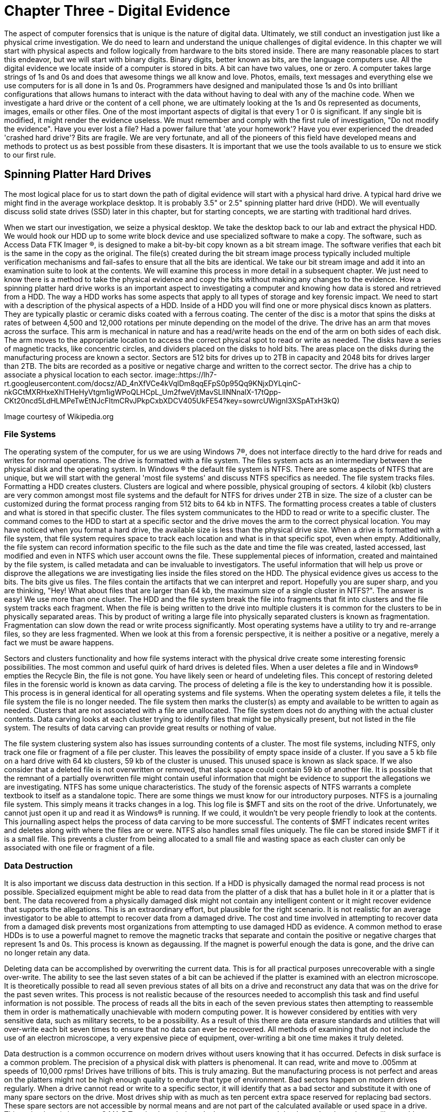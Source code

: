 = Chapter Three - Digital Evidence 

The aspect of computer forensics that is unique is the nature of digital data. Ultimately, we still conduct an investigation just like a physical crime investigation. We do need to learn and understand the unique challenges of digital evidence. In this chapter we will start with physical aspects and follow logically from hardware to the bits stored inside. There are many reasonable places to start this endeavor, but we will start with binary digits. Binary digits, better known as bits, are the language computers use. All the digital evidence we locate inside of a computer is stored in bits. A bit can have two values, one or zero. A computer takes large strings of 1s and 0s and does that awesome things we all know and love. Photos, emails, text messages and everything else we use computers for is all done in 1s and 0s. Programmers have designed and manipulated those 1s and 0s into brilliant configurations that allows humans to interact with the data without having to deal with any of the machine code. 
When we investigate a hard drive or the content of a cell phone, we are ultimately looking at the 1s and 0s represented as documents, images, emails or other files. One of the most important aspects of digital is that every 1 or 0 is significant. If any single bit is modified, it might render the evidence useless. We must remember and comply with the first rule of investigation, "Do not modify the evidence". 
Have you ever lost a file? Had a power failure that 'ate your homework'? Have you ever experienced the dreaded 'crashed hard drive'? Bits are fragile. We are very fortunate, and all of the pioneers of this field have developed means and methods to protect us as best possible from these disasters. It is important that we use the tools available to us to ensure we stick to our first rule. 

== Spinning Platter Hard Drives 

The most logical place for us to start down the path of digital evidence will start with a physical hard drive. A typical hard drive we might find in the average workplace desktop. It is probably 3.5" or 2.5" spinning platter hard drive (HDD). We will eventually discuss solid state drives (SSD) later in this chapter, but for starting concepts, we are starting with traditional hard drives. 

When we start our investigation, we seize a physical desktop. We take the desktop back to our lab and extract the physical HDD. We would hook our HDD up to some write block device and use specialized software to make a copy. The software, such as Access Data FTK Imager (R), is designed to make a bit-by-bit copy known as a bit stream image. The software verifies that each bit is the same in the copy as the original. The file(s) created during the bit stream image process typically included multiple verification mechanisms and fail-safes to ensure that all the bits are identical. 
We take our bit stream image and add it into an examination suite to look at the contents. We will examine this process in more detail in a subsequent chapter. We just need to know there is a method to take the physical evidence and copy the bits without making any changes to the evidence. 
How a spinning platter hard drive works is an important aspect to investigating a computer and knowing how data is stored and retrieved from a HDD. The way a HDD works has some aspects that apply to all types of storage and key forensic impact. We need to start with a description of the physical aspects of a HDD. 
Inside of a HDD you will find one or more physical discs known as platters. They are typically plastic or ceramic disks coated with a ferrous coating. The center of the disc is a motor that spins the disks at rates of between 4,500 and 12,000 rotations per minute depending on the model of the drive. The drive has an arm that moves across the surface. This arm is mechanical in nature and has a read/write heads on the end of the arm on both sides of each disk. The arm moves to the appropriate location to access the correct physical spot to read or write as needed. 
The disks have a series of magnetic tracks, like concentric circles, and dividers placed on the disks to hold bits. The areas place on the disks during the manufacturing process are known a sector. Sectors are 512 bits for drives up to 2TB in capacity and 2048 bits for drives larger than 2TB. The bits are recorded as a positive or negative charge and written to the correct sector. The drive has a chip to associate a physical location to each sector. 
image::https://lh7-rt.googleusercontent.com/docsz/AD_4nXfVCe4kVqlDm8qqEFpS0p95Qq9KNjxDYLqinC-nkGCtMXRHxeXhlTHeHyVtgm1igWPoQLHCpL_Um2fweVjtMavSLlINNnalX-17tQpp-CKt20ncd5LdHLMPeTwEtNJcFItmCRvJPkpCxbXDCV405UkFE54?key=sowrcUWignI3XSpATxH3kQ)

Image courtesy of Wikipedia.org 

=== File Systems 
The operating system of the computer, for us we are using Windows 7(R), does not interface directly to the hard drive for reads and writes for normal operations. The drive is formatted with a file system. The files system acts as an intermediary between the physical disk and the operating system. In Windows (R) the default file system is NTFS. There are some aspects of NTFS that are unique, but we will start with the general 'most file systems' and discuss NTFS specifics as needed. 
The file system tracks files. Formatting a HDD creates clusters. Clusters are logical and where possible, physical grouping of sectors. 4 kilobit (kb) clusters are very common amongst most file systems and the default for NTFS for drives under 2TB in size. The size of a cluster can be customized during the format process ranging from 512 bits to 64 kb in NTFS. The formatting process creates a table of clusters and what is stored in that specific cluster. The files system communicates to the HDD to read or write to a specific cluster. The command comes to the HDD to start at a specific sector and the drive moves the arm to the correct physical location. 
You may have noticed when you format a hard drive, the available size is less than the physical drive size. When a drive is formatted with a file system, that file system requires space to track each location and what is in that specific spot, even when empty. Additionally, the file system can record information specific to the file such as the date and time the file was created, lasted accessed, last modified and even in NTFS which user account owns the file. These supplemental pieces of information, created and maintained by the file system, is called metadata and can be invaluable to investigators. 
The useful information that will help us prove or disprove the allegations we are investigating lies inside the files stored on the HDD. The physical evidence gives us access to the bits. The bits give us files. The files contain the artifacts that we can interpret and report. Hopefully you are super sharp, and you are thinking, "Hey! What about files that are larger than 64 kb, the maximum size of a single cluster in NTFS?". The answer is easy! We use more than one cluster. The HDD and the file system break the file into fragments that fit into clusters and the file system tracks each fragment. When the file is being written to the drive into multiple clusters it is common for the clusters to be in physically separated areas. This by product of writing a large file into physically separated clusters is known as fragmentation. Fragmentation can slow down the read or write process significantly. Most operating systems have a utility to try and re-arrange files, so they are less fragmented. When we look at this from a forensic perspective, it is neither a positive or a negative, merely a fact we must be aware happens. 

Sectors and clusters functionality and how file systems interact with the physical drive create some interesting forensic possibilities. The most common and useful quirk of hard drives is deleted files. When a user deletes a file and in Windows(R) empties the Recycle Bin, the file is not gone. You have likely seen or heard of undeleting files. This concept of restoring deleted files in the forensic world is known as data carving. The process of deleting a file is the key to understanding how it is possible. This process is in general identical for all operating systems and file systems. When the operating system deletes a file, it tells the file system the file is no longer needed. The file system then marks the cluster(s) as empty and available to be written to again as needed. Clusters that are not associated with a file are unallocated. The file system does not do anything with the actual cluster contents. Data carving looks at each cluster trying to identify files that might be physically present, but not listed in the file system. The results of data carving can provide great results or nothing of value. 

The file system clustering system also has issues surrounding contents of a cluster. The most file systems, including NTFS, only track one file or fragment of a file per cluster. This leaves the possibility of empty space inside of a cluster. If you save a 5 kb file on a hard drive with 64 kb clusters, 59 kb of the cluster is unused. This unused space is known as slack space. If we also consider that a deleted file is not overwritten or removed, that slack space could contain 59 kb of another file. It is possible that the remnant of a partially overwritten file might contain useful information that might be evidence to support the allegations we are investigating. 
NTFS has some unique characteristics. The study of the forensic aspects of NTFS warrants a complete textbook to itself as a standalone topic. There are some things we must know for our introductory purposes. NTFS is a journaling file system. This simply means it tracks changes in a log. This log file is $MFT and sits on the root of the drive. Unfortunately, we cannot just open it up and read it as Windows(R) is running. If we could, it wouldn't be very people friendly to look at the contents. This journalling aspect helps the process of data carving to be more successful. The contents of $MFT indicates recent writes and deletes along with where the files are or were. NTFS also handles small files uniquely. The file can be stored inside $MFT if it is a small file. This prevents a cluster from being allocated to a small file and wasting space as each cluster can only be associated with one file or fragment of a file. 

=== Data Destruction 
It is also important we discuss data destruction in this section. If a HDD is physically damaged the normal read process is not possible. Specialized equipment might be able to read data from the platter of a disk that has a bullet hole in it or a platter that is bent. The data recovered from a physically damaged disk might not contain any intelligent content or it might recover evidence that supports the allegations. This is an extraordinary effort, but plausible for the right scenario. It is not realistic for an average investigator to be able to attempt to recover data from a damaged drive. The cost and time involved in attempting to recover data from a damaged disk prevents most organizations from attempting to use damaged HDD as evidence. 
A common method to erase HDDs is to use a powerful magnet to remove the magnetic tracks that separate and contain the positive or negative charges that represent 1s and 0s. This process is known as degaussing. If the magnet is powerful enough the data is gone, and the drive can no longer retain any data. 

Deleting data can be accomplished by overwriting the current data. This is for all practical purposes unrecoverable with a single over-write. The ability to see the last seven states of a bit can be achieved if the platter is examined with an electron microscope. It is theoretically possible to read all seven previous states of all bits on a drive and reconstruct any data that was on the drive for the past seven writes. This process is not realistic because of the resources needed to accomplish this task and find useful information is not possible. The process of reads all the bits in each of the seven previous states then attempting to reassemble them in order is mathematically unachievable with modern computing power. It is however considered by entities with very sensitive data, such as military secrets, to be a possibility. As a result of this there are data erasure standards and utilities that will over-write each bit seven times to ensure that no data can ever be recovered. All methods of examining that do not include the use of an electron microscope, a very expensive piece of equipment, over-writing a bit one time makes it truly deleted. 

Data destruction is a common occurrence on modern drives without users knowing that it has occurred. Defects in disk surface is a common problem. The precision of a physical disk with platters is phenomenal. It can read, write and move to .005mm at speeds of 10,000 rpms! Drives have trillions of bits. This is truly amazing. But the manufacturing process is not perfect and areas on the platters might not be high enough quality to endure that type of environment. Bad sectors happen on modern drives regularly. When a drive cannot read or write to a specific sector, it will identify that as a bad sector and substitute it with one of many spare sectors on the drive. Most drives ship with as much as ten percent extra space reserved for replacing bad sectors. These spare sectors are not accessible by normal means and are not part of the calculated available or used space in a drive. This technology is known as S.MA.R.T technology. It doesn't change our approach but know that the tools we will use address these bad sectors. The software will attempt to read all accessible areas. 
Solid State Drives 
Solid state drives (SSD) have most of the same aspects as a spinning platter drive. Instead of platters, it has memory cells etched in silicon with a membrane that allows the charge to pass into the cell. This membrane has a limited life span and can deteriorate with use. Most modern drives can be written constantly for years before they fail, but it is a consideration in some technological respects. The cells are grouped together physically and logically. SSDs have sectors and is formatted by a file system into clusters. They are faster in read and writing times and less prone to mechanical failure as there are no moving parts. The cell and membrane aspect does create one phenomenon, known as write amplification, that does have a potential impact on digital forensics. 

Over time SSD cells fill up with data. As the data is deleted by the file system the charges remain in the storage cells, just like on a spinning platter drive. When the drive attempts to write to an area that has remnants of previous files, it must negate what is there to a neutral state before it can write the data desired. This effect is compounded in multi-layer storage because charges may have to be submitted several layers deep before it can write. The speed of drives slows dramatically the longer it is used. SSD manufacturers developed an ATA protocol standard to address this phenomenon. The protocol is known as Trim support. Most modern solid-state storage, including storage in phones and tablets, support Trim. 
Trim support initiates a request from the operating system to the drive to clean up unallocated space before it is needed again. This effectively erases any files that we previously would have been able to successfully use data carving to recover. The implementation of this is non-standard at the operating system level and can occur at any time. Once the command is sent to the SSD it is executed 'as drive activity is available'. It is possible that you might remove an SSD from a suspect computer, hook it to a write blocker and begin to copy the contents as the Trim is activated. It is highly unlikely this will happen, but deleted files tend to be gone for good quickly in SSDs where Trim support is enabled, and the operating system supports Trim. 
Hashing Functions 
Now that we have discussed where the 1s and 0s are, how we access them and some of the quirks of data on drives, we need to go back to rule number one, 'Don't modify the evidence'. We are fortunate that there is an established technology in use by investigators today that helps prove that the 1s and 0s are unmodified. The technology is known as hashing functions or hash functions. The most common hash function used in digital forensics is the MD5 hashing function. A hashing function performs a mathematical manipulation of data in fixed lengths. MD5 calculates 128-bit blocks. It is an iterative process that starts with a fixed length value of 128 bits, does bit level math and generates a result of 128 bits. The result is then used as the value to compare to the next 128-bit block of data that is being hashed. That result is used to compute the next block. The process repeats until the end of the file. The final mathematical calculation will add zeros to the end of the data until it is equal to 128 bits. The result is 128-bit string that is unique to that file. A practitioner can verify that all the 1s and 0s are identical between the original and the copy (or before and after) if the values match. 
Hashing functions are one-way functions. This means that you cannot recreate or predict the original content. The result of a hash function will always give the same result if you put in the same input. A single modification of one bit or character give a dramatically different 128-bit value. The results are not predictive. Any length of data can go into the function and will receive a unique 128-bit result. We can perform a hash value calculation on an 8 TB hard drive or a 6 KB digital image. Both will have 128-bit values that are unique. 

Mathematically it is possible for two different chunks of data to have the same resulting hash value. This is known as a collision. There are only 340 billion-billion-billion-billion possible MD5 hash values. If I have 340 billion-billion-billion-billion and one files, two will have the same MD5 hash value. Forensic software and investigators also have used SHA-1 hashing function to calculate a second unique value for each file. It is mathematically infeasible for two files to have collisions with both algorithms as SHA-1 is 160-bits and MD5 is 128-bits. Sadly SHA-1 has recently been cracked by a group of researchers and they have developed a method to manipulate the content of data and generate the same SHA-1 value, so it is no longer considered a trustworthy hashing function. It is likely another hashing function will replace it soon. Identical hash values verify that all the bits of both data items are identical. This concept is proven and accepted as fact in a court of law. 
Ultimately all the 1s and 0s are what we work on. What we see, what we collect, what we interpret and what we present is in a far friendlier format, files. The key to every investigation is to locate files, look at what is inside the files and explain it to our requestor what is present in the drive. 
Files and how they are composed is dependent on the type of file or the type of application that use the files. A digital image might have one of many formats. Each of those formats is unique. The same would be true for text documents or audio clips. The formatting or type of file in Windows(R) is often identified by extension. Extensions allow Windows(R) to associate a type of file with a specific application. All files have data near the beginning of the file, known as file headers, that identifies the type of file that it is. Most other operating systems use file headers to associate a file type with an application. 
Learning which files contain the artifacts we need to locate and interpret to provide evidence to the requestors is the key to a successful investigation. In subsequent chapters we will look at some specific files and if you are following with the hands-on labs, you will have the opportunity to learn some useful files and their contents. 
